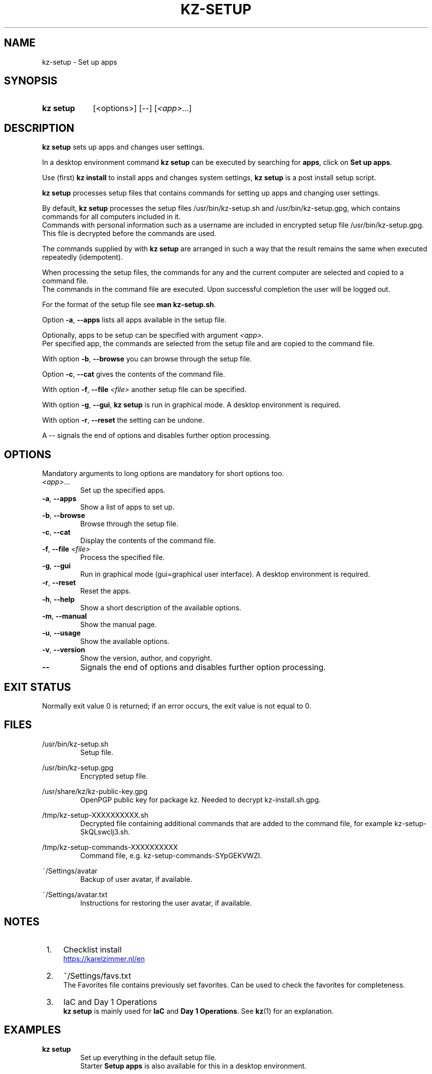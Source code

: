.\"############################################################################
.\"# SPDX-FileComment: Man page for kz-setup
.\"#
.\"# SPDX-FileCopyrightText: Karel Zimmer <info@karelzimmer.nl>
.\"# SPDX-License-Identifier: CC0-1.0
.\"############################################################################

.TH "KZ-SETUP" "1" "4.2.1" "kz" "User commands"

.SH NAME
kz-setup - Set up apps

.SH SYNOPSIS
.SY kz\ setup
[<options>] [--] [\fI<app>\fR...]
.YS

.SH DESCRIPTION
\fBkz setup\fR sets up apps and changes user settings.
.sp
In a desktop environment command \fBkz setup\fR can be executed by searching
for \fBapps\fR, click on \fBSet up apps\fR.
.sp
Use (first) \fBkz install\fR to install apps and changes system settings,
\fBkz setup\fR is a post install setup script.
.sp
\fBkz setup\fR processes setup files that contains commands for setting up apps
and changing user settings.
.sp
By default, \fBkz setup\fR processes the setup files /usr/bin/kz-setup.sh and
/usr/bin/kz-setup.gpg, which contains commands for all computers included in
it.
.br
Commands with personal information such as a username are included in encrypted
setup file /usr/bin/kz-setup.gpg.
This file is decrypted before the commands are used.
.sp
The commands supplied by with \fBkz setup\fR are arranged in such a way that
the result remains the same when executed repeatedly (idempotent).
.sp
When processing the setup files, the commands for any and the current computer
are selected and copied to a command file.
.br
The commands in the command file are executed.
Upon successful completion the user will be logged out.
.sp
For the format of the setup file see \fBman kz-setup.sh\fR.
.sp
Option \fB-a\fR, \fB--apps\fR lists all apps available in the setup file.
.sp
Optionally, apps to be setup can be specified with argument \fI<app>\fR.
.br
Per specified app, the commands are selected from the setup file and are copied
to the command file.
.sp
With option \fB-b\fR, \fB--browse\fR you can browse through the setup file.
.sp
Option \fB-c\fR, \fB--cat\fR gives the contents of the command file.
.sp
With option \fB-f\fR, \fB--file\fR \fI<file>\fR another setup file can be
specified.
.sp
With option \fB-g\fR, \fB--gui\fR, \fBkz setup\fR is run in graphical mode. A
desktop environment is required.
.sp
With option \fB-r\fR, \fB--reset\fR the setting can be undone.
.sp
A -- signals the end of options and disables further option processing.

.SH OPTIONS
Mandatory arguments to long options are mandatory for short options too.
.TP
\fI<app>\fR...
Set up the specified apps.
.TP
\fB-a\fR, \fB--apps\fR
Show a list of apps to set up.
.TP
\fB-b\fR, \fB--browse\fR
Browse through the setup file.
.TP
\fB-c\fR, \fB--cat\fR
Display the contents of the command file.
.TP
\fB-f\fR, \fB--file\fR \fI<file>\fR
Process the specified file.
.TP
\fB-g\fR, \fB--gui\fR
Run in graphical mode (gui=graphical user interface). A desktop environment is
required.
.TP
\fB-r\fR, \fB--reset\fR
Reset the apps.
.TP
\fB-h\fR, \fB--help\fR
Show a short description of the available options.
.TP
\fB-m\fR, \fB--manual\fR
Show the manual page.
.TP
\fB-u\fR, \fB--usage\fR
Show the available options.
.TP
\fB-v\fR, \fB--version\fR
Show the version, author, and copyright.
.TP
\fB--\fR
Signals the end of options and disables further option processing.

.SH EXIT STATUS
Normally exit value 0 is returned; if an error occurs, the exit value is not
equal to 0.

.SH FILES
/usr/bin/kz-setup.sh
.RS
Setup file.
.RE
.sp
/usr/bin/kz-setup.gpg
.RS
Encrypted setup file.
.RE
.sp
/usr/share/kz/kz-public-key.gpg
.RS
OpenPGP public key for package kz. Needed to decrypt kz-install.sh.gpg.
.RE
.sp
/tmp/kz-setup-XXXXXXXXXX.sh
.RS
Decrypted file containing additional commands that are added to the command
file, for example kz-setup-SkQLswclj3.sh.
.RE
.sp
/tmp/kz-setup-commands-XXXXXXXXXX
.RS
Command file, e.g. kz-setup-commands-SYpGEKVWZI.
.RE
.sp
~/Settings/avatar
.RS
Backup of user avatar, if available.
.RE
.sp
~/Settings/avatar.txt
.RS
Instructions for restoring the user avatar, if available.
.RE

.SH NOTES
.IP " 1." 4
Checklist install
.RS 4
.UR https://karelzimmer.nl/en
.UE
.RE
.IP " 2." 4
~/Settings/favs.txt
.RS 4
The Favorites file contains previously set favorites.
Can be used to check the favorites for completeness.
.RE
.IP " 3." 4
IaC and Day 1 Operations
.RS 4
\fBkz setup\fR is mainly used for \fBIaC\fR and \fBDay 1 Operations\fR. See
\fBkz\fR(1) for an explanation.
.RE

.SH EXAMPLES
.EX
.sp
\fBkz setup\fR
.RS
Set up everything in the default setup file.
Starter \fBSetup apps\fR is also available for this in a desktop environment.
.RE
.sp
\fBkz setup google-chrome\fR
.RS
Set up Google Chrome.
.RE
.sp
\fBkz setup --reset google-chrome\fR
.RS
Reset Google Chrome.
.RE
.sp
\fBkz setup --cat google-chrome\fR
.RS
Show set up commands for Google Chrome.
.RE
.sp
\fBkz setup --cat --reset google-chrome\fR
.RS
Show reset commands for Google Chrome.
.RE
.EE

.SH SEE ALSO
\fBkz\fR(1),
\fBkz_common.sh\fR(1),
\fBkz-install\fR(1),
\fBkz-menu\fR(1),
\fBkz-setup.sh\fR(7)
